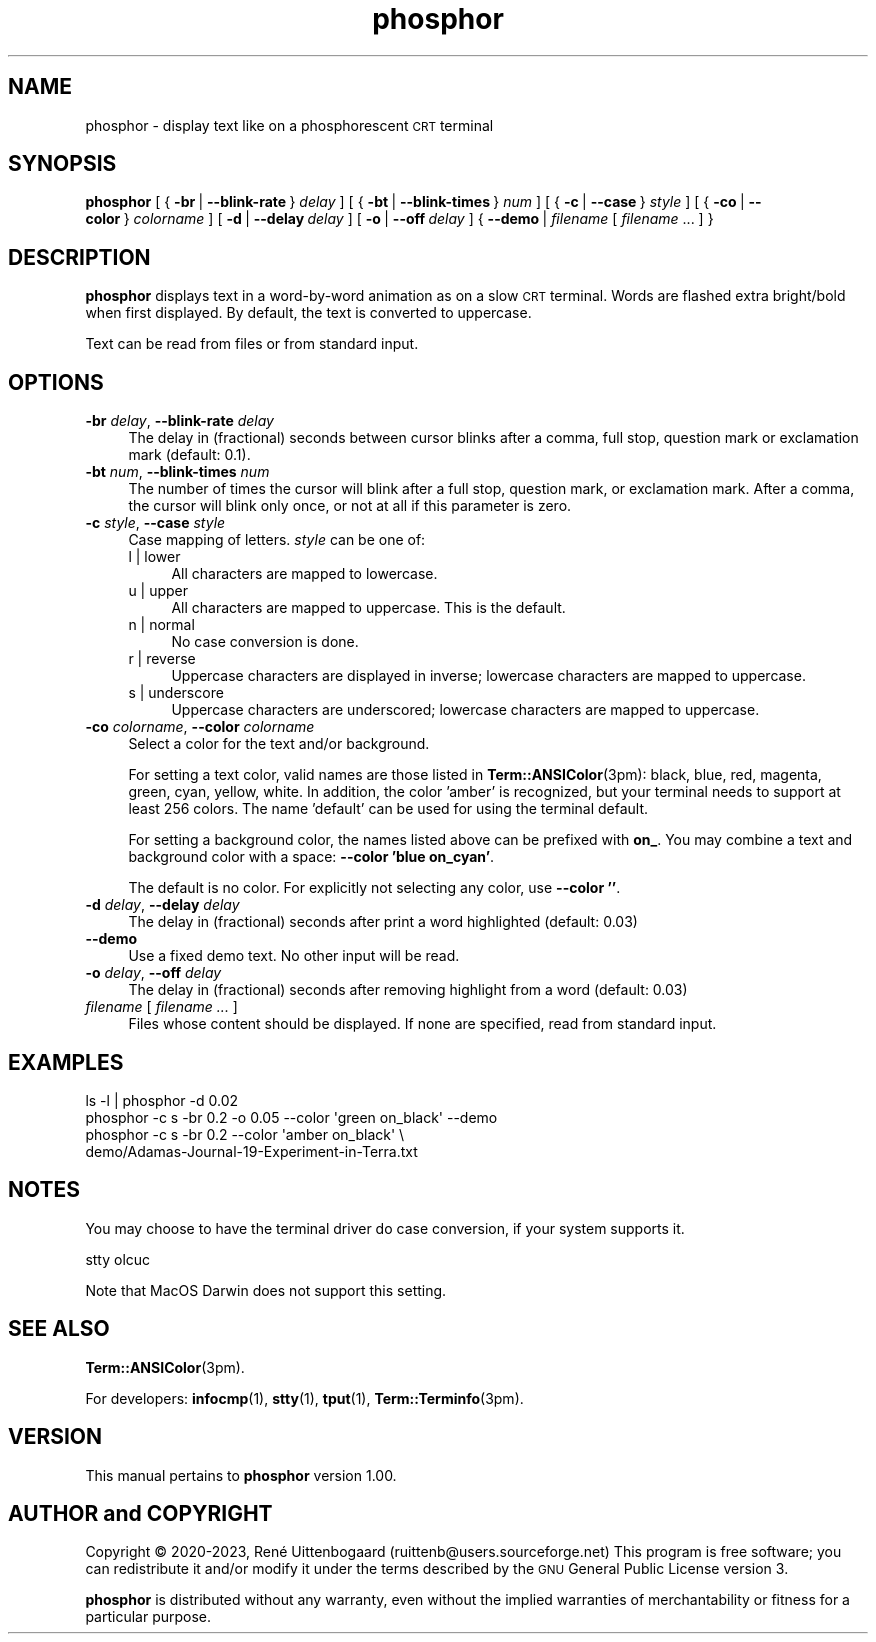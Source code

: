 .\" -*- mode: troff; coding: utf-8 -*-
.\" Automatically generated by Pod::Man 5.01 (Pod::Simple 3.35)
.\"
.\" Standard preamble:
.\" ========================================================================
.de Sp \" Vertical space (when we can't use .PP)
.if t .sp .5v
.if n .sp
..
.de Vb \" Begin verbatim text
.ft CW
.nf
.ne \\$1
..
.de Ve \" End verbatim text
.ft R
.fi
..
.\" \*(C` and \*(C' are quotes in nroff, nothing in troff, for use with C<>.
.ie n \{\
.    ds C` 
.    ds C' 
'br\}
.el\{\
.    ds C`
.    ds C'
'br\}
.\"
.\" Escape single quotes in literal strings from groff's Unicode transform.
.ie \n(.g .ds Aq \(aq
.el       .ds Aq '
.\"
.\" If the F register is >0, we'll generate index entries on stderr for
.\" titles (.TH), headers (.SH), subsections (.SS), items (.Ip), and index
.\" entries marked with X<> in POD.  Of course, you'll have to process the
.\" output yourself in some meaningful fashion.
.\"
.\" Avoid warning from groff about undefined register 'F'.
.de IX
..
.nr rF 0
.if \n(.g .if rF .nr rF 1
.if (\n(rF:(\n(.g==0)) \{\
.    if \nF \{\
.        de IX
.        tm Index:\\$1\t\\n%\t"\\$2"
..
.        if !\nF==2 \{\
.            nr % 0
.            nr F 2
.        \}
.    \}
.\}
.rr rF
.\" ========================================================================
.\"
.IX Title "phosphor 6"
.TH phosphor 6 2023-08-21 " " " "
.\" For nroff, turn off justification.  Always turn off hyphenation; it makes
.\" way too many mistakes in technical documents.
.if n .ad l
.nh
.ds Yr 2020-2023
.ds Vw @(#) phosphor 1.00
.de us \" underscore string
\\$1\l'|0\(ul'
..
.nh \" no hyphenation
.SH NAME
phosphor \- display text like on a phosphorescent \s-1CRT\s0 terminal
.SH SYNOPSIS
.IX Header "SYNOPSIS"
.ad l \" align left
\&\fBphosphor\fR
[\ {\ \fB\-br\fR\ |\ \fB\-\-blink\-rate\fR\ }\ \fIdelay\fR\ ]
[\ {\ \fB\-bt\fR\ |\ \fB\-\-blink\-times\fR\ }\ \fInum\fR\ ]
[\ {\ \fB\-c\fR\ |\ \fB\-\-case\fR\ }\ \fIstyle\fR\ ]
[\ {\ \fB\-co\fR\ |\ \fB\-\-color\fR\ }\ \fIcolorname\fR\ ]
[\ \fB\-d\fR\ |\ \fB\-\-delay\fR\ \fIdelay\fR\ ]
[\ \fB\-o\fR\ |\ \fB\-\-off\fR\ \fIdelay\fR\ ]
{\ \fB\-\-demo\fR\ |\ \fIfilename\fR\ [\ \fIfilename\fR\ ...\ ]\ }
.ad n \" align normal
.SH DESCRIPTION
.IX Header "DESCRIPTION"
\&\fBphosphor\fR displays text in a word-by-word animation as on a slow \s-1CRT\s0 terminal.
Words are flashed extra bright/bold when first displayed.
By default, the text is converted to uppercase.
.PP
Text can be read from files or from standard input.
.SH OPTIONS
.IX Header "OPTIONS"
.IP "\fB\-br\fR \fIdelay\fR, \fB\-\-blink\-rate\fR \fIdelay\fR" 4
.IX Item "-br delay, --blink-rate delay"
The delay in (fractional) seconds between cursor blinks after a comma, full stop, question mark
or exclamation mark (default: 0.1).
.IP "\fB\-bt\fR \fInum\fR, \fB\-\-blink\-times\fR \fInum\fR" 4
.IX Item "-bt num, --blink-times num"
The number of times the cursor will blink after a full stop, question mark, or exclamation mark.
After a comma, the cursor will blink only once, or not at all if this parameter is zero.
.IP "\fB\-c\fR \fIstyle\fR, \fB\-\-case\fR \fIstyle\fR" 4
.IX Item "-c style, --case style"
Case mapping of letters. \fIstyle\fR can be one of:
.RS 4
.IP "l | lower" 4
.IX Item "l | lower"
All characters are mapped to lowercase.
.IP "u | upper" 4
.IX Item "u | upper"
All characters are mapped to uppercase.  This is the default.
.IP "n | normal" 4
.IX Item "n | normal"
No case conversion is done.
.IP "r | reverse" 4
.IX Item "r | reverse"
Uppercase characters are displayed in inverse; lowercase characters are mapped to uppercase.
.IP "s | underscore" 4
.IX Item "s | underscore"
Uppercase characters are underscored; lowercase characters are mapped to uppercase.
.RE
.RS 4
.RE
.IP "\fB\-co\fR \fIcolorname\fR, \fB\-\-color\fR \fIcolorname\fR" 4
.IX Item "-co colorname, --color colorname"
Select a color for the text and/or background.
.Sp
For setting a text color, valid names are those listed in \fBTerm::ANSIColor\fR\|(3pm): black, blue,
red, magenta, green, cyan, yellow, white. In addition, the color 'amber' is recognized,
but your terminal needs to support at least 256 colors. The name 'default' can be used for
using the terminal default.
.Sp
For setting a background color, the names listed above can be prefixed with \fBon_\fR. You may
combine a text and background color with a space: \fB\-\-color 'blue on_cyan'\fR.
.Sp
The default is no color.  For explicitly not selecting any color, use \fB\-\-color ''\fR.
.IP "\fB\-d\fR \fIdelay\fR, \fB\-\-delay\fR \fIdelay\fR" 4
.IX Item "-d delay, --delay delay"
The delay in (fractional) seconds after print a word highlighted (default: 0.03)
.IP \fB\-\-demo\fR 4
.IX Item "--demo"
Use a fixed demo text. No other input will be read.
.IP "\fB\-o\fR \fIdelay\fR, \fB\-\-off\fR \fIdelay\fR" 4
.IX Item "-o delay, --off delay"
The delay in (fractional) seconds after removing highlight from a word (default: 0.03)
.IP "\fIfilename\fR [ \fIfilename ...\fR ]" 4
.IX Item "filename [ filename ... ]"
Files whose content should be displayed. If none are specified, read from standard input.
.SH EXAMPLES
.IX Header "EXAMPLES"
.Vb 1
\&  ls \-l | phosphor \-d 0.02
\&
\&  phosphor \-c s \-br 0.2 \-o 0.05 \-\-color \*(Aqgreen on_black\*(Aq \-\-demo
\&
\&  phosphor \-c s \-br 0.2 \-\-color \*(Aqamber on_black\*(Aq \e
\&           demo/Adamas\-Journal\-19\-Experiment\-in\-Terra.txt
.Ve
.SH NOTES
.IX Header "NOTES"
You may choose to have the terminal driver do case conversion, if your system supports it.
.PP
.Vb 1
\&  stty olcuc
.Ve
.PP
Note that MacOS Darwin does not support this setting.
.SH "SEE ALSO"
.IX Header "SEE ALSO"
\&\fBTerm::ANSIColor\fR\|(3pm).
.PP
For developers: \fBinfocmp\fR\|(1), \fBstty\fR\|(1), \fBtput\fR\|(1), \fBTerm::Terminfo\fR\|(3pm).
.SH VERSION
.IX Header "VERSION"
.de Vp
This manual pertains to \fBphosphor\fP version \\$3.
..
.PP
.Vp \*(Vw
.SH "AUTHOR and COPYRIGHT"
.IX Header "AUTHOR and COPYRIGHT"
.\" the \(co macro only exists in groff
.ie \n(.g Copyright \(co \*(Yr, Ren\('e
.el       Copyright (c) \*(Yr, Rene\*'
Uittenbogaard (ruittenb@users.sourceforge.net)
This program is free software; you can redistribute it and/or modify it
under the terms described by the \s-1GNU\s0 General Public License version 3.
.PP
\&\fBphosphor\fR is distributed without any warranty, even without the
implied warranties of merchantability or fitness for a particular purpose.

